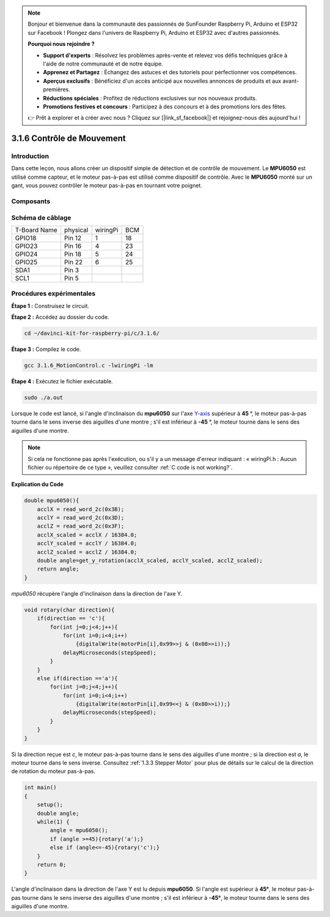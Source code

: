 .. note::

    Bonjour et bienvenue dans la communauté des passionnés de SunFounder Raspberry Pi, Arduino et ESP32 sur Facebook ! Plongez dans l'univers de Raspberry Pi, Arduino et ESP32 avec d'autres passionnés.

    **Pourquoi nous rejoindre ?**

    - **Support d'experts** : Résolvez les problèmes après-vente et relevez vos défis techniques grâce à l'aide de notre communauté et de notre équipe.
    - **Apprenez et Partagez** : Échangez des astuces et des tutoriels pour perfectionner vos compétences.
    - **Aperçus exclusifs** : Bénéficiez d'un accès anticipé aux nouvelles annonces de produits et aux avant-premières.
    - **Réductions spéciales** : Profitez de réductions exclusives sur nos nouveaux produits.
    - **Promotions festives et concours** : Participez à des concours et à des promotions lors des fêtes.

    👉 Prêt à explorer et à créer avec nous ? Cliquez sur [|link_sf_facebook|] et rejoignez-nous dès aujourd'hui !

3.1.6 Contrôle de Mouvement
=============================

Introduction
--------------

Dans cette leçon, nous allons créer un dispositif simple de détection et de contrôle 
de mouvement. Le **MPU6050** est utilisé comme capteur, et le moteur pas-à-pas est 
utilisé comme dispositif de contrôle. Avec le **MPU6050** monté sur un gant, vous pouvez 
contrôler le moteur pas-à-pas en tournant votre poignet.

Composants
--------------

.. image:: img/list_Motion_Control.png
    :align: center

Schéma de câblage
--------------------

============ ======== ======== ===
T-Board Name physical wiringPi BCM
GPIO18       Pin 12   1        18
GPIO23       Pin 16   4        23
GPIO24       Pin 18   5        24
GPIO25       Pin 22   6        25
SDA1         Pin 3             
SCL1         Pin 5             
============ ======== ======== ===

.. image:: img/Schematic_three_one6.png
   :align: center


Procédures expérimentales
-----------------------------

**Étape 1 :** Construisez le circuit.

.. image:: img/image251.png
   :width: 800
   :align: center


**Étape 2 :** Accédez au dossier du code.

.. raw:: html

   <run></run>

.. code-block:: 

    cd ~/davinci-kit-for-raspberry-pi/c/3.1.6/

**Étape 3 :** Compilez le code.

.. raw:: html

   <run></run>

.. code-block:: 

    gcc 3.1.6_MotionControl.c -lwiringPi -lm

**Étape 4 :** Exécutez le fichier exécutable.

.. raw:: html

   <run></run>

.. code-block:: 

    sudo ./a.out

Lorsque le code est lancé, si l'angle d'inclinaison du **mpu6050** sur l'axe 
`Y <https://cn.bing.com/dict/search?q=Y&FORM=BDVSP6&mkt=zh-cn>`__-`axis <https://cn.bing.com/dict/search?q=axis&FORM=BDVSP6&mkt=zh-cn>`__
supérieur à **45** °, le moteur pas-à-pas tourne dans le sens inverse des aiguilles 
d'une montre ; s'il est inférieur à **-45** °, le moteur tourne dans le sens des 
aiguilles d'une montre.

.. note::

    Si cela ne fonctionne pas après l'exécution, ou s'il y a un message d'erreur indiquant : « wiringPi.h : Aucun fichier ou répertoire de ce type », veuillez consulter :ref:`C code is not working?`.


**Explication du Code**

.. code-block:: c

    double mpu6050(){
        acclX = read_word_2c(0x3B);
        acclY = read_word_2c(0x3D);
        acclZ = read_word_2c(0x3F);
        acclX_scaled = acclX / 16384.0;
        acclY_scaled = acclY / 16384.0;
        acclZ_scaled = acclZ / 16384.0;
        double angle=get_y_rotation(acclX_scaled, acclY_scaled, acclZ_scaled);
        return angle;
    }

`mpu6050` récupère l'angle d'inclinaison dans la direction de l'axe Y.

.. code-block:: c

    void rotary(char direction){
        if(direction == 'c'){
            for(int j=0;j<4;j++){
                for(int i=0;i<4;i++)
                    {digitalWrite(motorPin[i],0x99>>j & (0x08>>i));}
                delayMicroseconds(stepSpeed);
            }        
        }
        else if(direction =='a'){
            for(int j=0;j<4;j++){
                for(int i=0;i<4;i++)
                    {digitalWrite(motorPin[i],0x99<<j & (0x80>>i));}
                delayMicroseconds(stepSpeed);
            }   
        }
    }

Si la direction reçue est `c`, le moteur pas-à-pas tourne dans le sens des aiguilles 
d'une montre ; si la direction est `a`, le moteur tourne dans le sens inverse. Consultez
:ref:`1.3.3 Stepper Motor` pour plus de détails sur le calcul de la direction de 
rotation du moteur pas-à-pas.

.. code-block:: c

    int main()
    {
        setup();
        double angle;
        while(1) {
            angle = mpu6050();
            if (angle >=45){rotary('a');}
            else if (angle<=-45){rotary('c');}
        }
        return 0;
    }

L'angle d'inclinaison dans la direction de l'axe Y est lu depuis **mpu6050**. 
Si l'angle est supérieur à **45°**, le moteur pas-à-pas tourne dans le sens 
inverse des aiguilles d'une montre ; s'il est inférieur à **-45°**, le moteur 
tourne dans le sens des aiguilles d'une montre.

